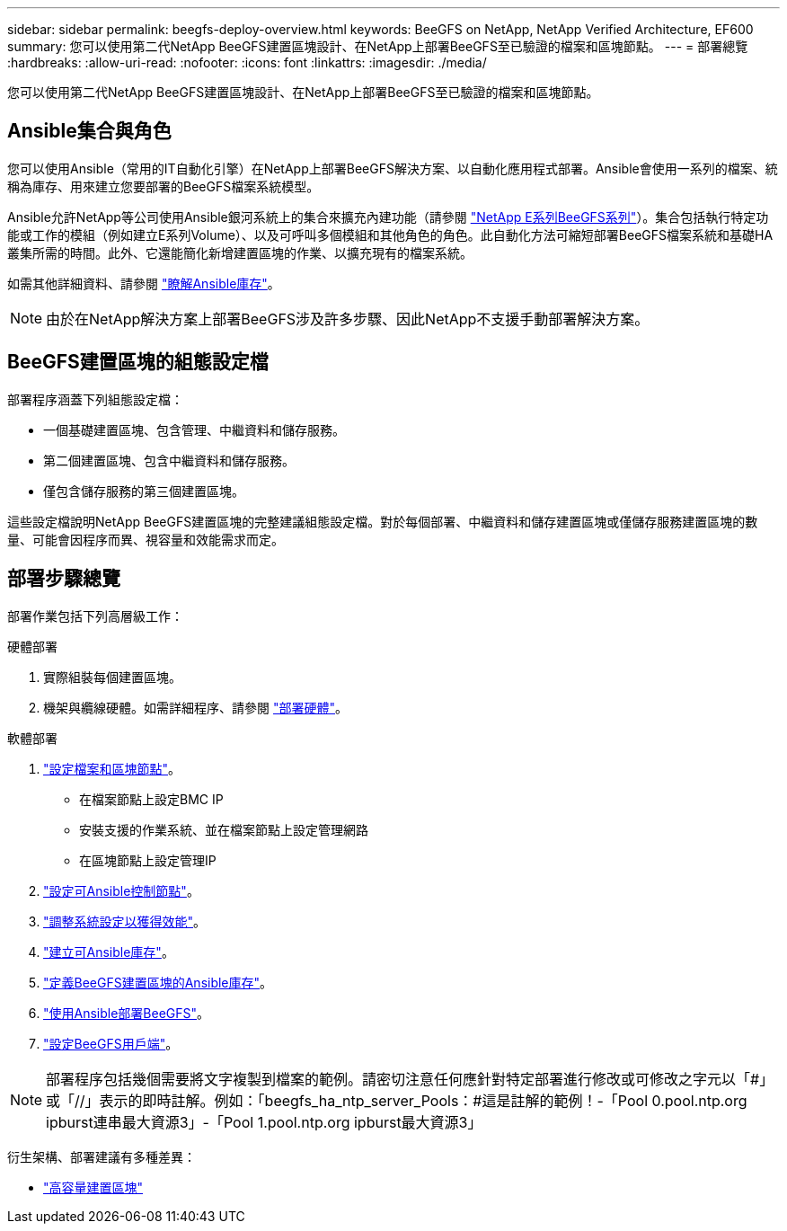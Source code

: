 ---
sidebar: sidebar 
permalink: beegfs-deploy-overview.html 
keywords: BeeGFS on NetApp, NetApp Verified Architecture, EF600 
summary: 您可以使用第二代NetApp BeeGFS建置區塊設計、在NetApp上部署BeeGFS至已驗證的檔案和區塊節點。 
---
= 部署總覽
:hardbreaks:
:allow-uri-read: 
:nofooter: 
:icons: font
:linkattrs: 
:imagesdir: ./media/


[role="lead"]
您可以使用第二代NetApp BeeGFS建置區塊設計、在NetApp上部署BeeGFS至已驗證的檔案和區塊節點。



== Ansible集合與角色

您可以使用Ansible（常用的IT自動化引擎）在NetApp上部署BeeGFS解決方案、以自動化應用程式部署。Ansible會使用一系列的檔案、統稱為庫存、用來建立您要部署的BeeGFS檔案系統模型。

Ansible允許NetApp等公司使用Ansible銀河系統上的集合來擴充內建功能（請參閱 https://galaxy.ansible.com/netapp_eseries["NetApp E系列BeeGFS系列"^]）。集合包括執行特定功能或工作的模組（例如建立E系列Volume）、以及可呼叫多個模組和其他角色的角色。此自動化方法可縮短部署BeeGFS檔案系統和基礎HA叢集所需的時間。此外、它還能簡化新增建置區塊的作業、以擴充現有的檔案系統。

如需其他詳細資料、請參閱 link:beegfs-deploy-learn-ansible.html["瞭解Ansible庫存"]。


NOTE: 由於在NetApp解決方案上部署BeeGFS涉及許多步驟、因此NetApp不支援手動部署解決方案。



== BeeGFS建置區塊的組態設定檔

部署程序涵蓋下列組態設定檔：

* 一個基礎建置區塊、包含管理、中繼資料和儲存服務。
* 第二個建置區塊、包含中繼資料和儲存服務。
* 僅包含儲存服務的第三個建置區塊。


這些設定檔說明NetApp BeeGFS建置區塊的完整建議組態設定檔。對於每個部署、中繼資料和儲存建置區塊或僅儲存服務建置區塊的數量、可能會因程序而異、視容量和效能需求而定。



== 部署步驟總覽

部署作業包括下列高層級工作：

.硬體部署
. 實際組裝每個建置區塊。
. 機架與纜線硬體。如需詳細程序、請參閱 link:beegfs-deploy-hardware.html["部署硬體"]。


.軟體部署
. link:beegfs-deploy-setup-nodes.html["設定檔案和區塊節點"]。
+
** 在檔案節點上設定BMC IP
** 安裝支援的作業系統、並在檔案節點上設定管理網路
** 在區塊節點上設定管理IP


. link:beegfs-deploy-setting-up-an-ansible-control-node.html["設定可Ansible控制節點"]。
. link:beegfs-deploy-file-node-tuning.html["調整系統設定以獲得效能"]。
. link:beegfs-deploy-create-inventory.html["建立可Ansible庫存"]。
. link:beegfs-deploy-define-inventory.html["定義BeeGFS建置區塊的Ansible庫存"]。
. link:beegfs-deploy-playbook.html["使用Ansible部署BeeGFS"]。
. link:beegfs-deploy-configure-clients.html["設定BeeGFS用戶端"]。



NOTE: 部署程序包括幾個需要將文字複製到檔案的範例。請密切注意任何應針對特定部署進行修改或可修改之字元以「#」或「//」表示的即時註解。例如：「beegfs_ha_ntp_server_Pools：#這是註解的範例！-「Pool 0.pool.ntp.org ipburst連串最大資源3」-「Pool 1.pool.ntp.org ipburst最大資源3」

衍生架構、部署建議有多種差異：

* link:beegfs-design-high-capacity-building-block.html["高容量建置區塊"]

